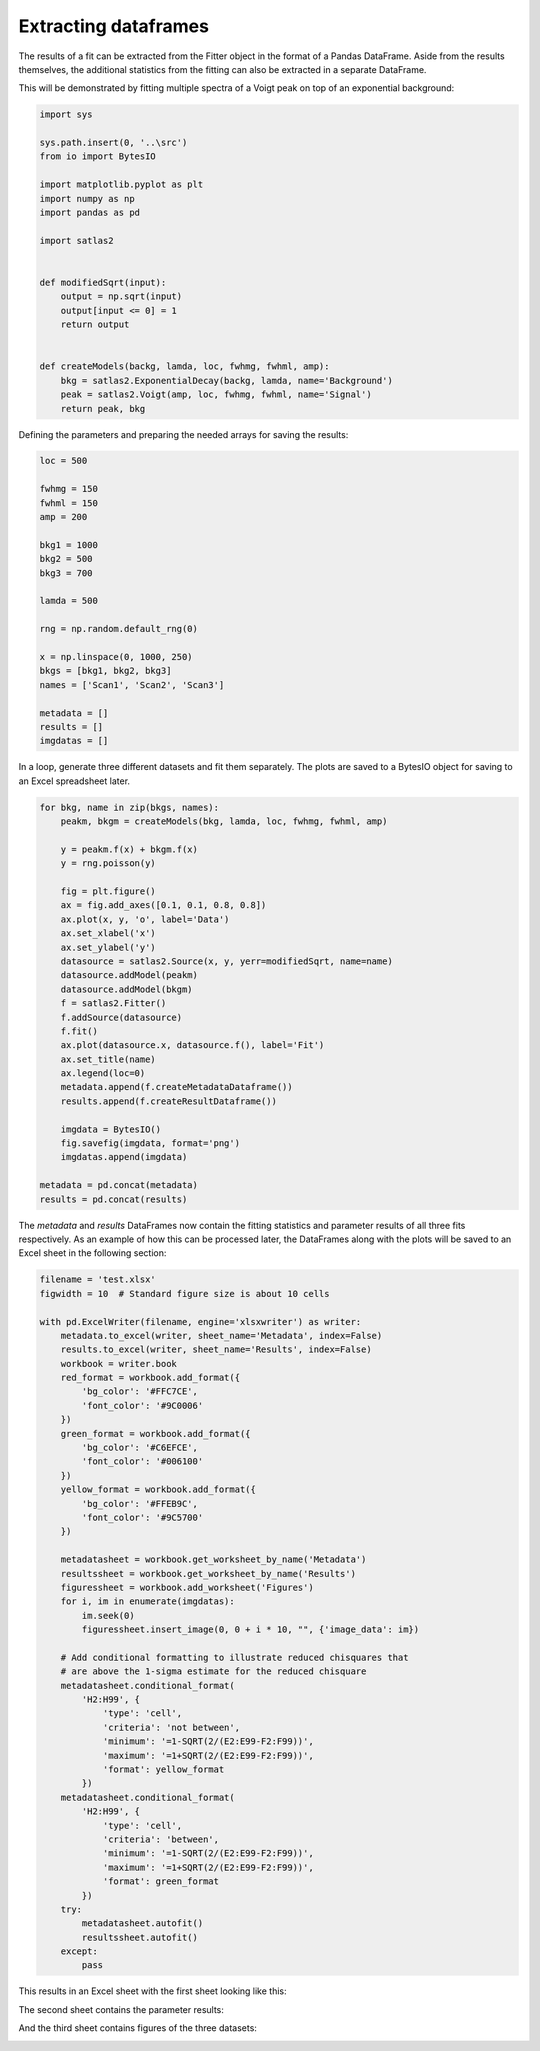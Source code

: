 Extracting dataframes
=====================

The results of a fit can be extracted from the Fitter object in the format of a
Pandas DataFrame. Aside from the results themselves, the additional statistics
from the fitting can also be extracted in a separate DataFrame.

This will be demonstrated by fitting multiple spectra of a Voigt peak on top of
an exponential background:

.. code:: ipython3

    import sys

    sys.path.insert(0, '..\src')
    from io import BytesIO

    import matplotlib.pyplot as plt
    import numpy as np
    import pandas as pd

    import satlas2


    def modifiedSqrt(input):
        output = np.sqrt(input)
        output[input <= 0] = 1
        return output


    def createModels(backg, lamda, loc, fwhmg, fwhml, amp):
        bkg = satlas2.ExponentialDecay(backg, lamda, name='Background')
        peak = satlas2.Voigt(amp, loc, fwhmg, fwhml, name='Signal')
        return peak, bkg


Defining the parameters and preparing the needed arrays for saving the results:

.. code:: ipython3

    loc = 500

    fwhmg = 150
    fwhml = 150
    amp = 200

    bkg1 = 1000
    bkg2 = 500
    bkg3 = 700

    lamda = 500

    rng = np.random.default_rng(0)

    x = np.linspace(0, 1000, 250)
    bkgs = [bkg1, bkg2, bkg3]
    names = ['Scan1', 'Scan2', 'Scan3']

    metadata = []
    results = []
    imgdatas = []

In a loop, generate three different datasets and fit them separately. The plots
are saved to a BytesIO object for saving to an Excel spreadsheet later.

.. code:: ipython3

    for bkg, name in zip(bkgs, names):
        peakm, bkgm = createModels(bkg, lamda, loc, fwhmg, fwhml, amp)

        y = peakm.f(x) + bkgm.f(x)
        y = rng.poisson(y)

        fig = plt.figure()
        ax = fig.add_axes([0.1, 0.1, 0.8, 0.8])
        ax.plot(x, y, 'o', label='Data')
        ax.set_xlabel('x')
        ax.set_ylabel('y')
        datasource = satlas2.Source(x, y, yerr=modifiedSqrt, name=name)
        datasource.addModel(peakm)
        datasource.addModel(bkgm)
        f = satlas2.Fitter()
        f.addSource(datasource)
        f.fit()
        ax.plot(datasource.x, datasource.f(), label='Fit')
        ax.set_title(name)
        ax.legend(loc=0)
        metadata.append(f.createMetadataDataframe())
        results.append(f.createResultDataframe())

        imgdata = BytesIO()
        fig.savefig(imgdata, format='png')
        imgdatas.append(imgdata)

    metadata = pd.concat(metadata)
    results = pd.concat(results)

The *metadata* and *results* DataFrames now contain the fitting statistics and
parameter results of all three fits respectively. As an example of how this can be
processed later, the DataFrames along with the plots will be saved to an Excel sheet
in the following section:

.. code:: ipython3

    filename = 'test.xlsx'
    figwidth = 10  # Standard figure size is about 10 cells

    with pd.ExcelWriter(filename, engine='xlsxwriter') as writer:
        metadata.to_excel(writer, sheet_name='Metadata', index=False)
        results.to_excel(writer, sheet_name='Results', index=False)
        workbook = writer.book
        red_format = workbook.add_format({
            'bg_color': '#FFC7CE',
            'font_color': '#9C0006'
        })
        green_format = workbook.add_format({
            'bg_color': '#C6EFCE',
            'font_color': '#006100'
        })
        yellow_format = workbook.add_format({
            'bg_color': '#FFEB9C',
            'font_color': '#9C5700'
        })

        metadatasheet = workbook.get_worksheet_by_name('Metadata')
        resultssheet = workbook.get_worksheet_by_name('Results')
        figuressheet = workbook.add_worksheet('Figures')
        for i, im in enumerate(imgdatas):
            im.seek(0)
            figuressheet.insert_image(0, 0 + i * 10, "", {'image_data': im})

        # Add conditional formatting to illustrate reduced chisquares that
        # are above the 1-sigma estimate for the reduced chisquare
        metadatasheet.conditional_format(
            'H2:H99', {
                'type': 'cell',
                'criteria': 'not between',
                'minimum': '=1-SQRT(2/(E2:E99-F2:F99))',
                'maximum': '=1+SQRT(2/(E2:E99-F2:F99))',
                'format': yellow_format
            })
        metadatasheet.conditional_format(
            'H2:H99', {
                'type': 'cell',
                'criteria': 'between',
                'minimum': '=1-SQRT(2/(E2:E99-F2:F99))',
                'maximum': '=1+SQRT(2/(E2:E99-F2:F99))',
                'format': green_format
            })
        try:
            metadatasheet.autofit()
            resultssheet.autofit()
        except:
            pass

This results in an Excel sheet with the first sheet looking like this:

.. image:: sheet1.png

The second sheet contains the parameter results:

.. image:: sheet2.png

And the third sheet contains figures of the three datasets:

.. image:: sheet3.png
